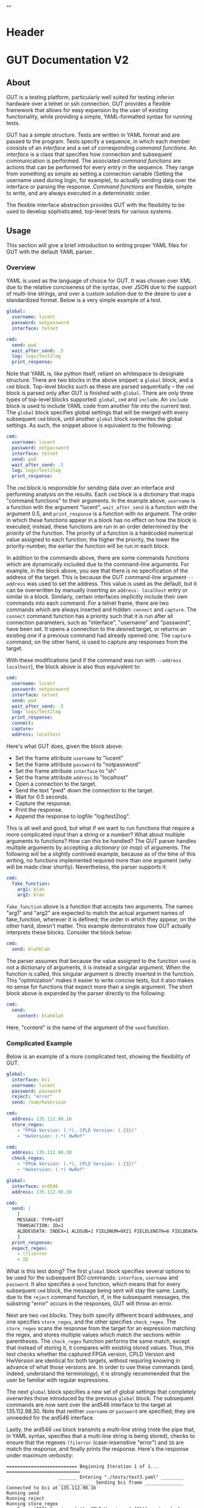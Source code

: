 * Header
#+LATEX_HEADER: \usepackage[margin=1in]{geometry}
#+LATEX_HEADER: \usepackage{etoolbox}
#+LATEX_HEADER: \AtBeginEnvironment{minted}{\fontsize{12}{12}\selectfont}
#+LaTeX_CLASS: code-article 
#+HTML_HEAD: "<style type="text/css">.org-src-container{ background-color: #181830; color: #DDDDFF; font-size: 130%} </style>"
#+OPTIONS: title:nil ^:nil
#+BIND: org-latex-title-command ""
* GUT Documentation V2
** About
GUT is a testing platform, particularly well suited for testing inferior hardware over a telnet or ssh connection. GUT provides a flexible framework that allows for easy expansion by the user of existing functionality, while providing a simple, YAML-formatted syntax for running tests.

GUT has a simple structure. Tests are written in YAML format and are passed to the program. Tests specify a sequence, in which each member consists of an /interface/ and a set of corresponding /command functions/. An /interface/ is a class that specifies how connection and subsequent communication is performed. The associated /command functions/ are actions that can be performed for every entry in the sequence. They range from something as simple as setting a connection variable (Setting the username used during login, for example), to actually sending data over the interface or parsing the response. /Command functions/ are flexible, simple to write, and are always executed in a deterministic order.

The flexible interface abstraction provides GUT with the flexibility to be used to develop sophisticated, top-level tests for various systems.

** Usage
This section will give a brief introduction to writing proper YAML files for GUT with the default YAML parser.

*** Overview
YAML is used as the language of choice for GUT. It was chosen over XML due to the relative conciseness of the syntax, over JSON due to the support of multi-line strings, and over a custom solution due to the desire to use a standardized format. Below is a very simple example of a test.
#+BEGIN_SRC yaml
global:
  username: lucent
  password: notpassword
  interface: telnet

cmd:
  send: pwd
  wait_after_send: .5
  log: logs/test2log
  print_response:
#+END_SRC

Note that YAML is, like python itself, reliant on whitespace to designate structure. There are two blocks in the above snippet: a =global= block, and a =cmd= block. Top-level blocks such as these are parsed sequentially -- the =cmd= block is parsed only after GUT is finished with =global=. There are only three types of top-level blocks supported: =global=, =cmd= and =include=. An =include= block is used to include YAML code from another file into the current test. The =global= block specifies global settings that will be merged with every subsequent =cmd= block, until another =global= block overwrites the global settings. As such, the snippet above is equivalent to the following:

#+BEGIN_SRC yaml
cmd:
  username: lucent
  password: notpassword
  interface: telnet
  send: pwd
  wait_after_send: .5
  log: logs/test2log
  print_response:
#+END_SRC

The =cmd= block is responsible for sending data over an interface and performing analysis on the results. Each =cmd= block is a dictionary that maps "command functions" to their arguments. In the example above, =username= is a function with the argument "lucent", =wait_after_send= is a function with the argument 0.5, and =print_response= is a function with no argument. The order in which these functions appear in a block has no effect on how the block is executed; instead, these functions are run in an order determined by the /priority/ of the function. The priority of a function is a hardcoded numerical value assigned to each function; the higher the priority, the lower the priority-number, the earlier the function will be run in each block. 

In addition to the commands above, there are some commands functions which are dynamically included due to the command-line arguments. For example, in the block above, you see that there is no specification of the address of the target. This is because the GUT command-line argument =--address= was used to set the address. This value is used as the default, but it can be overwritten by manually inserting an =address: localhost= entry or similar in a block. Similarly, certain interfaces implicitly include their own commands into each command. For a telnet frame, there are two commands which are always inserted and hidden: =connect= and =capture=. The =connect= command function has a priority such that it is run after all connection parameters, such as "interface", "username" and "password", have been set. It opens a connection to the desired target, or returns an existing one if a previous command had already opened one. The =capture= command, on the other hand, is used to capture any responses from the target.

With these modifications (and if the command was run with =--address localhost=), the block above is also thus equivalent to:

#+BEGIN_SRC yaml
cmd:
  username: lucent
  password: notpassword
  interface: telnet
  send: pwd
  wait_after_send: .5
  log: logs/test2log
  print_response:
  connect:
  capture:
  address: localhost
#+END_SRC

Here's what GUT does, given the block above:
+ Set the frame attribute =username= to "lucent"
+ Set the frame attribute =password= to "notpassword"
+ Set the frame attribute =interface= to "sh"
+ Set the frame attribute =address= to "localhost"
+ Open a connection to the target.
+ Send the text "pwd" down the connection to the target.
+ Wait for 0.5 seconds.
+ Capture the response.
+ Print the response.
+ Append the response to logfile "log/test2log".

This is all well and good, but what if we want to run functions that require a more complicated input than a string or a number? What about multiple arguments to functions? How can this be handled? The GUT parser handles multiple arguments by accepting a /dictionary/ (or /map/) of arguments. The following will be a slightly contrived example, because as of the time of this writing, no functions implemented required more than one argument (why will be made clear shortly). Nevertheless, the parser supports it:
#+BEGIN_SRC yaml
cmd:
  fake_function:
    arg1: blah
    arg2: bloo
#+END_SRC
=fake_function= above is a function that accepts two arguments. The names "arg1" and "arg2" are expected to match the actual argument names of fake_function, wherever it is defined; the order in which they appear, on the other hand, doesn't matter. This example demonstrates how GUT actually interprets these blocks. Consider the block below:
#+BEGIN_SRC yaml
cmd:
  send: blahblah
#+END_SRC
The parser assumes that because the value assigned to the function =send= is not a dictionary of arguments, it is instead a singular argument. When the function is called, this singular argument is directly inserted in the function. This "optimization" makes it easier to write concise tests, but it also makes no sense for functions that expect more than a single argument. The short block above is expanded by the parser directly to the following:
#+BEGIN_SRC yaml
cmd:
  send: 
    content: blahblah
#+END_SRC
Here, "content" is the name of the argument of the =send= function.

*** Complicated Example
Below is an example of a more complicated test, showing the flexibility of GUT.
#+BEGIN_SRC yaml
global:
  interface: bci
  username: lucent
  password: password
  reject: "error"
  send: /oam/hwVersion

cmd:
  address: 135.112.98.16
  store_regex:
    - "FPGA Version: (.*), CPLD Version: (.{3})"
    - "HwVersion: (.*) HwRef" 

cmd:
  address: 135.112.98.30
  check_regex:
    - "FPGA Version: (.*), CPLD Version: (.{3})"
    - "HwVersion: (.*) HwRef"  

global:
  interface: ard546
  address: 135.112.98.30  
  
cmd:
  send: |
    [
    MESSAGE: TYPE=SET 
    TRANSACTION: ID=1 
    ALDDEVDATA: INDEX=1 ALDSUB=1 FIELDNUM=0X21 FIELDLENGTH=6 FIELDDATA=0X44454647,0X4849000
    ]
  print_response:
  expect_regex:
    - (?i)error
    - ID
#+END_SRC
What is this test doing? The first =global= block specifies several options to be used for the subsequent BCI commands: =interface=, =username= and =password=. It also specifies a =send= function, which means that for every subsequent =cmd= block, the message being sent will stay the same. Lastly, due to the =reject= command function, if, in the subsequent messages, the substring "error" occurs in the responses, GUT will throw an error.

Next are two =cmd= blocks. They both specify different board addresses, and one specifies =store_regex=, and the other specifies =check_regex=. The =store_regex= scans the response from the target for an expression matching the regex, and stores multiple values which match the sections within parentheses. The =check_regex= function performs the same match, except that instead of storing it, it compares with existing stored values. Thus, this test checks whether the captured FPGA version, CPLD Version and HwVersion are identical for both targets, without requiring knowing in advance of what those versions are. In order to use these commands (and, indeed, understand the terminology), it is strongly recommended that the user be familiar with regular expressions. 

The next =global= block specifies a new set of global settings that completely overwrites those introduced by the previous =global= block. The subsequent commands are now sent over the ard546 interface to the target at 135.112.98.30. Note that neither =username= or =password= are specified; they are unneeded for the ard546 interface.

Lastly, the ard546 =cmd= block transmits a multi-line string (note the pipe that, in YAML syntax, specifies that a multi-line string is being stored), checks to ensure that the regexes =(?i)error= (case-insensitive "error") and =ID= are match the response, and finally prints the response. Here's the response under maximum verbosity:
#+BEGIN_SRC 
========================== Beginning Iteration 1 of 1... ===========================
                   _______ Entering "./tests/test3.yaml" ________                   
                   _____________ Sending bci frame ______________                   
Connected to bci at 135.112.98.16
Running send
Running reject
Running store_regex
  > Regex "FPGA Version: (.*), CPLD Version: (.{3})" captured: "('0x360b', '0x2')"
  > Regex "HwVersion: (.*) HwRef" captured: "('P1',)"
                   _____________ Sending bci frame ______________                   
Connected to bci at 135.112.98.30
Running send
Running reject
Running check_regex
  > Regex "FPGA Version: (.*), CPLD Version: (.{3})" matches: "('0x360b', '0x2')"
  > Regex "HwVersion: (.*) HwRef" matches: "('P1',)"
                   ____________ Sending ard546 frame ____________                   
Connected to ard546 at 135.112.98.30
Running send
Running expect_regex
  > Captured in response: ID
  > Captured in response: (?i)error
Running print_response
  > [
MESSAGE: TYPE=SETRESPONSE
TRANSACTION: ID=1
ERRORIND: ATTR=ALDDEVDATA DATAFIELD=ALDSUB ERROR="ACTION NOT ALLOWED" INFO="CANNOT S
ET DATA"                                                                           
ERRORIND: ATTR=ALDDEVDATA DATAFIELD=FIELDNUM ERROR="ACTION NOT ALLOWED" INFO="CANNOT
 SET DATA"                                                                         
ERRORIND: ATTR=ALDDEVDATA DATAFIELD=FIELDLENGTH ERROR="ACTION NOT ALLOWED" INFO="CAN
NOT SET DATA"                                                                      
ERRORIND: ATTR=ALDDEVDATA DATAFIELD=FIELDDATA ERROR="ACTION NOT ALLOWED" INFO="CANNO
T SET DATA"                                                                        
]
                   ________ Leaving "./tests/test3.yaml" ________                   
============================== Iteration 1 Completed ===============================

#+END_SRC

*** Command Functions
There are many built-in command functions. The table below lists these. In addition, GUT was designed so that adding additional functions (or interfaces) would be trivial, so this list can grow as the need arises.
| Function         | Description                                                                                                                     | Priority | Required? | Quiet? | File           |
|------------------+---------------------------------------------------------------------------------------------------------------------------------+----------+-----------+--------+----------------|
| send             | Transmits a given message.                                                                                                      |        4 | Yes       | No     | base_funcs.py  |
| username         | Set connection username                                                                                                         |        0 | No        | Yes    | base_funcs.py  |
| password         | Set connection password                                                                                                         |        0 | No        | Yes    | base_funcs.py  |
| interface        | Set connection interface                                                                                                        |        0 | Yes       | Yes    | base_funcs.py  |
| address          | Set connection address                                                                                                          |        0 | Yes       | Yes    | base_funcs.py  |
| connect          | Use the available parameters to establish a connection. Automatically added to every frame.                                     |        1 | Yes       | Yes    | base_funcs.py  |
| capture          | Capture any incoming text. Automatically added to every frame.                                                                  |        7 | Yes       | Yes    | base_funcs.py  |
| timeout          | This controls how long the expect and expect_regex functions wait before returning a failure. If omitted, set to ten.           |        0 | No        | Yes    | base_funcs.py  |
| expect           | Ensure that every string in a given list of strings is captured.                                                                |        6 | No        | No     | regex_funcs.py |
| reject           | Ensure that no string in a given list of strings is captured.                                                                   |        8 | No        | No     | regex_funcs.py |
| expect_regex     | Ensure that every regular expression in a given list of regular expressions is captured.                                        |        6 | No        | No     | regex_funcs.py |
| reject_regex     | Ensure that no regular expression in a given list of regular expressions is captured.                                           |        8 | No        | No     | regex_funcs.py |
| store_regex      | Store a list of regex captures in a global dictionary, with the regex expression as the key.                                    |       10 | No        | No     | regex_funcs.py |
| check_regex      | Take a single or list of regex expression, and compare every captured string with that in a global dictionary.                  |       12 | No        | No     | regex_funcs.py |
| wait_before      | Wait for specified number of seconds before doing anything else.                                                                |       -1 | No        | No     | functions.py   |
| wait_after       | Wait for specified number of seconds after doing everything else.                                                               |      101 | No        | No     | functions.py   |
| wait_after_send  | Wait for a specified number of seconds after sending the data to the receiver. Useful when responses take a while to come back. |        5 | No        | No     | functions.py   |
| variable_replace | Accepts a dictionary as an argument. Substitutes each key for the value in the frame send, expect and reject strings.           |        1 | No        | No     | util_funcs.py  |
| print_time       | Prints the time. Accepts an optional formatting argument.                                                                       |        0 | No        | No     | util_funcs.py  |
| print_response   | Print the "responses" frame field.                                                                                              |      100 | No        | No     | util_funcs.py  |
| log              | Append the "send" and the "responses" frame fields to a file specified by a provided filename.                                  |      100 | No        | Yes    | util_funcs.py  |
|                  |                                                                                                                                 |          |           |        |                |

** Development
*** Overview
GUT is composed of several modules:
+ The main, or *gut.py*, is responsible for controlling program flow. 
+ The parser, *yaml_parser.py* by default, is responsible for reading a YAML file and converting it to a workable data structure.
+ Conman, in *conman.py*, is a singleton class that is used to transfer information between different parts of the program, handle messaging, and manage connections to different interfaces and addresses.
+ The Frame class, in *frame.py*, is the base class on which all interfaces are based on. The Frame class is not dependent on any communication libraries, like pexpect or telnetlib; all such functionality is left to the interface subclasses.
+ The interface subclasses are stored under */interfaces*. The subclasses extend the Frame class.
+ Command functions are stored under */functions*, with the entry-file being functions.py. The functions defined here are used to implement testing functionality.

*** Adding a command function
As referred to here, a /command function/ is a command that can be run inside a GUT command-block. GUT performs almost everything through these functions, for the purpose of architectural simplicity.

Any added command function must be available within the same namespace as */functions/function.py*. This means that the function should be defined either in *function.py* itself, or within another file whose contents are imported into function.py. You must manually specify the =priority= of the function, and you may specify the attributes =quiet= (which, if true, stops the function from being printed) and =required= (which would cause a fatal error if this function is not called by a frame); however, if the function =quiet= and =required= attributes are missing, they are automatically set to "False".

Below is sample code used for the =log= function. The first argument of every function must be used to pass the frame object itself, and subsequent arguments can be any other python object that can be interpreted by the parser. The passing of the frame object is handled by GUT itself, and every other argument is reliant on the testfile.

#+BEGIN_SRC python
def log(frame, filename):
    """Low-priority function to log the sent and received messages to a given file."""
    try:
        infile = open(filename, 'a')
    except IOError:
        frame.conman.ferror("Failed to open file " + filename + " for logging.")
    infile.write(frame.send["content"] + "\n\n" + frame.responses + "\n\n")
    infile.close()
log.priority = 100
log.quiet = True
#+END_SRC

Several things to note:
+ Perhaps confusingly, "high" priority corresponds to a low value the "priority" function attribute. A priority of 0 will be run very early in the process, whereas 100 will be run very late.
+ Command functions are very flexible, and there are no restrictions on what code you put in them. Here, log is performing I/O operations. It's inefficient, because every single frame will be opening and closing the file, but it shouldn't be bottlenecking issue.

*** Adding an interface
Interfaces are objects that define a connection and how to perform certain operations on it -- how to connect, how to send data, how to receive data -- and are used to allow for connections to be more flexible. All interfaces are stored under */interfaces*, and they all inherit from /Frame/ in *frame.py*. This section will analyze an existing interface under *telnet_frame.py*, which should make it trivial to write your own.

The header of the class includes any required objects, defines the class as inheriting from the /Frame/ class, and defines a class =interfacename=, which is the string that will be used by the rest of the program to differentiate between different interfaces. As such, the interfacename should be distinct from that of every other interface. Note that this particular interface uses telnetlib -- no code outside of the interfaces should know of the details of how the communication protocol works.
#+BEGIN_SRC python
import time
import telnetlib
import socket
from frame import Frame

class telnet_Frame(Frame):
    interfacename = "telnet"    

#+END_SRC

The /establishConnection/ method is a static method that is used to establish a ready-to-use connection. It always accepts "address" as the first argument. /username/ and /password/ are optional arguments; in general, not all connections will need them. If they are defined where they are not accepted, an error will be thrown. Here, defaults are set for the connection, and so if they are not provided, the interface will attempt to connect with default username "lucent" and password "password". The interface returns a connection object that will be stored in conman, and used whenever another command wants to use the same interface.
#+BEGIN_SRC python
    def establishConnection(self, address, username, password):
        """ Connection procedure for remote shell."""
        try:
            con = telnetlib.Telnet(address, 23, 10)
        except socket.timeout:
            return None
        con.expect(["ogin"])
        con.write(username + "\n")
        con.expect(["assword"])
        con.write(password + "\n")
        time.sleep(.2)
        return con
#+END_SRC

The /sendframe/ method accepts no arguments apart from /self/, and is responsible for sending the contents of =self.send["content"]= down the connection.
#+BEGIN_SRC python
    def sendframe(self):
        """Transmit a frame object's content to intended recipient."""
        self.connection.write(self.send["content"] + "\n")
#+END_SRC

The /expectmessage/ method accepts two arguments: an array, and a timer. The array is a list of regexes which are to be looked for, and the timer specifies when the expect operation times out. This method is needed for command functions "expect" and "expect_regex" to work. This method returns a tuple either =(None, True)= in the event of a timeout, or =(str, False)= in the event of a capture, where =str= is all the text leading up to the captured string, inclusive.
#+BEGIN_SRC python
    def expectmessage(self, array, timer):
        """Wait for a message from an array, return either a capture or a timeout."""        
        results = self.connection.expect(array, timer)
        if results[0] == -1:
            return (None, True) # Return no capture, timeout
        else:
            return (results[2], False) # Return capture, no timeout
#+END_SRC

The /capturemessage/ method is used in lieu of the /expectmessage/ method for capturing text in the event that we don't know what string to expect. The method below simply waits a short period of time, and then returns all text that arrived during that period.
#+BEGIN_SRC python
    def capturemessage(self):
        """Try to capture text without an "expect" clause."""
        time.sleep(.4)
        return self.connection.read_very_eager()
#+END_SRC

* scpi

** MXA
*** Working:
Center freq: :SENS:FREQ:CENT 1.94 GHz
Make marker: CALC:MARK1:MODE POS
Set marker frequency: CALC:MARK1:X 1.93 GHz

*** Not Working:
Read marker value: CALC:MARK2:Y?
Calculate Peak: :CALC:DATA1:PEAK?


